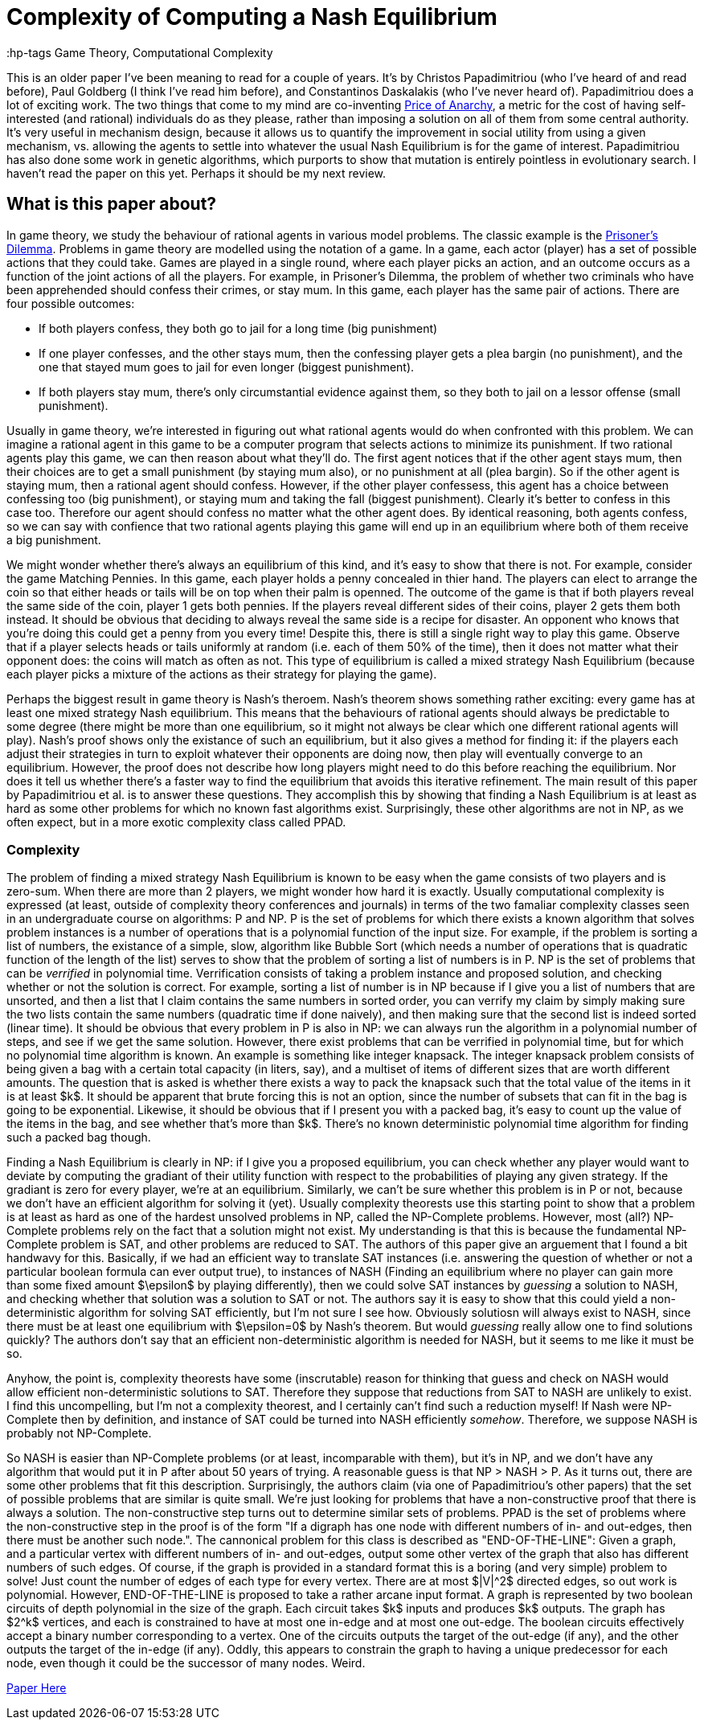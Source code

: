= Complexity of Computing a Nash Equilibrium
:hp-tags Game Theory, Computational Complexity

This is an older paper I've been meaning to read for a couple of years. It's by Christos Papadimitriou (who I've heard of and read before), Paul Goldberg (I think I've read him before), and Constantinos Daskalakis (who I've never heard of). Papadimitriou does a lot of exciting work. The two things that come to my mind are co-inventing https://en.wikipedia.org/wiki/Price_of_anarchy[Price of Anarchy], a metric for the cost of having self-interested (and rational) individuals do as they please, rather than imposing a solution on all of them from some central authority. It's very useful in mechanism design, because it allows us to quantify the improvement in social utility from using a given mechanism, vs. allowing the agents to settle into whatever the usual Nash Equilibrium is for the game of interest. Papadimitriou has also done some work in genetic algorithms, which purports to show that mutation is entirely pointless in evolutionary search. I haven't read the paper on this yet. Perhaps it should be my next review.

== What is this paper about?

In game theory, we study the behaviour of rational agents in various model problems. The classic example is the https://en.wikipedia.org/wiki/Prisoner%27s_dilemma[Prisoner's Dilemma]. Problems in game theory are modelled using the notation of a game. In a game, each actor (player) has a set of possible actions that they could take. Games are played in a single round, where each player picks an action, and an outcome occurs as a function of the joint actions of all the players. For example, in Prisoner's Dilemma, the problem of whether two criminals who have been apprehended should confess their crimes, or stay mum. In this game, each player has the same pair of actions. There are four possible outcomes:

- If both players confess, they both go to jail for a long time (big punishment)
- If one player confesses, and the other stays mum, then the confessing player gets a plea bargin (no punishment), and the one that stayed mum goes to jail for even longer (biggest punishment).
- If both players stay mum, there's only circumstantial evidence against them, so they both to jail on a lessor offense (small punishment).

Usually in game theory, we're interested in figuring out what rational agents would do when confronted with this problem. We can imagine a rational agent in this game to be a computer program that selects actions to minimize its punishment. If two rational agents play this game, we can then reason about what they'll do. The first agent notices that if the other agent stays mum, then their choices are to get a small punishment (by staying mum also), or no punishment at all (plea bargin). So if the other agent is staying mum, then a rational agent should confess. However, if the other player confessess, this agent has a choice between confessing too (big punishment), or staying mum and taking the fall (biggest punishment). Clearly it's better to confess in this case too. Therefore our agent should confess no matter what the other agent does. By identical reasoning, both agents confess, so we can say with confience that two rational agents playing this game will end up in an equilibrium where both of them receive a big punishment.

We might wonder whether there's always an equilibrium of this kind, and it's easy to show that there is not. For example, consider the game Matching Pennies. In this game, each player holds a penny concealed in thier hand. The players can elect to arrange the coin so that either heads or tails will be on top when their palm is openned. The outcome of the game is that if both players reveal the same side of the coin, player 1 gets both pennies. If the players reveal different sides of their coins, player 2 gets them both instead. It should be obvious that deciding to always reveal the same side is a recipe for disaster. An opponent who knows that you're doing this could get a penny from you every time! Despite this, there is still a single right way to play this game. Observe that if a player selects heads or tails uniformly at random (i.e. each of them 50% of the time), then it does not matter what their opponent does: the coins will match as often as not. This type of equilibrium is called a mixed strategy Nash Equilibrium (because each player picks a mixture of the actions as their strategy for playing the game).

Perhaps the biggest result in game theory is Nash's theroem. Nash's theorem shows something rather exciting: every game has at least one mixed strategy Nash equilibrium. This means that the behaviours of rational agents should always be predictable to some degree (there might be more than one equilibrium, so it might not always be clear which one different rational agents will play). Nash's proof shows only the existance of such an equilibrium, but it also gives a method for finding it: if the players each adjust their strategies in turn to exploit whatever their opponents are doing now, then play will eventually converge to an equilibrium. However, the proof does not describe how long players might need to do this before reaching the equilibrium. Nor does it tell us whether there's a faster way to find the equilibrium that avoids this iterative refinement. The main result of this paper by Papadimitriou et al. is to answer these questions. They accomplish this by showing that finding a Nash Equilibrium is at least as hard as some other problems for which no known fast algorithms exist. Surprisingly, these other algorithms are not in NP, as we often expect, but in a more exotic complexity class called PPAD.

=== Complexity

The problem of finding a mixed strategy Nash Equilibrium is known to be easy when the game consists of two players and is zero-sum. When there are more than 2 players, we might wonder how hard it is exactly. Usually computational complexity is expressed (at least, outside of complexity theory conferences and journals) in terms of the two famaliar complexity classes seen in an undergraduate course on algorithms: P and NP. P is the set of problems for which there exists a known algorithm that solves problem instances is a number of operations that is a polynomial function of the input size. For example, if the problem is sorting a list of numbers, the existance of a simple, slow, algorithm like Bubble Sort (which needs a number of operations that is quadratic function of the length of the list) serves to show that the problem of sorting a list of numbers is in P. NP is the set of problems that can be _verrified_ in polynomial time. Verrification consists of taking a problem instance and proposed solution, and checking whether or not the solution is correct. For example, sorting a list of number is in NP because if I give you a list of numbers that are unsorted, and then a list that I claim contains the same numbers in sorted order, you can verrify my claim by simply making sure the two lists contain the same numbers (quadratic time if done naively), and then making sure that the second list is indeed sorted (linear time). It should be obvious that every problem in P is also in NP: we can always run the algorithm in a polynomial number of steps, and see if we get the same solution. However, there exist problems that can be verrified in polynomial time, but for which no polynomial time algorithm is known. An example is something like integer knapsack. The integer knapsack problem consists of being given a bag with a certain total capacity (in liters, say), and a multiset of items of different sizes that are worth different amounts. The question that is asked is whether there exists a way to pack the knapsack such that the total value of the items in it is at least $k$. It should be apparent that brute forcing this is not an option, since the number of subsets that can fit in the bag is going to be exponential. Likewise, it should be obvious that if I present you with a packed bag, it's easy to count up the value of the items in the bag, and see whether that's more than $k$. There's no known deterministic polynomial time algorithm for finding such a packed bag though.

Finding a Nash Equilibrium is clearly in NP: if I give you a proposed equilibrium, you can check whether any player would want to deviate by computing the gradiant of their utility function with respect to the probabilities of playing any given strategy. If the gradiant is zero for every player, we're at an equilibrium. Similarly, we can't be sure whether this problem is in P or not, because we don't have an efficient algorithm for solving it (yet). Usually complexity theorests use this starting point to show that a problem is at least as hard as one of the hardest unsolved problems in NP, called the NP-Complete problems. However, most (all?) NP-Complete problems rely on the fact that a solution might not exist. My understanding is that this is because the fundamental NP-Complete problem is SAT, and other problems are reduced to SAT. The authors of this paper give an arguement that I found a bit handwavy for this. Basically, if we had an efficient way to translate SAT instances (i.e. answering the question of whether or not a particular boolean formula can ever output true), to instances of NASH (Finding an equilibrium where no player can gain more than some fixed amount $\epsilon$ by playing differently), then we could solve SAT instances by _guessing_ a solution to NASH, and checking whether that solution was a solution to SAT or not. The authors say it is easy to show that this could yield a non-deterministic algorithm for solving SAT efficiently, but I'm not sure I see how. Obviously solutiosn will always exist to NASH, since there must be at least one equilibrium with $\epsilon=0$ by Nash's theorem. But would _guessing_ really allow one to find solutions quickly? The authors don't say that an efficient non-deterministic algorithm is needed for NASH, but it seems to me like it must be so.

Anyhow, the point is, complexity theorests have some (inscrutable) reason for thinking that guess and check on NASH would allow efficient non-deterministic solutions to SAT. Therefore they suppose that reductions from SAT to NASH are unlikely to exist. I find this uncompelling, but I'm not a complexity theorest, and I certainly can't find such a reduction myself! If Nash were NP-Complete then by definition, and instance of SAT could be turned into NASH efficiently _somehow_. Therefore, we suppose NASH is probably not NP-Complete.

So NASH is easier than NP-Complete problems (or at least, incomparable with them), but it's in NP, and we don't have any algorithm that would put it in P after about 50 years of trying. A reasonable guess is that NP > NASH > P. As it turns out, there are some other problems that fit this description. Surprisingly, the authors claim (via one of Papadimitriou's other papers) that the set of possible problems that are similar is quite small. We're just looking for problems that have a non-constructive proof that there is always a solution. The non-constructive step turns out to determine similar sets of problems. PPAD is the set of problems where the non-constructive step in the proof is of the form "If a digraph has one node with different numbers of in- and out-edges, then there must be another such node.". The cannonical problem for this class is described as "END-OF-THE-LINE": Given a graph, and a particular vertex with different numbers of in- and out-edges, output some other vertex of the graph that also has different numbers of such edges. Of course, if the graph is provided in a standard format this is a boring (and very simple) problem to solve! Just count the number of edges of each type for every vertex. There are at most $|V|^2$ directed edges, so out work is polynomial. However, END-OF-THE-LINE is proposed to take a rather arcane input format. A graph is represented by two boolean circuits of depth polynomial in the size of the graph. Each circuit takes $k$ inputs and produces $k$ outputs. The graph has $2^k$ vertices, and each is constrained to have at most one in-edge and at most one out-edge. The boolean circuits effectively accept a binary number corresponding to a vertex. One of the circuits outputs the target of the out-edge (if any), and the other outputs the target of the in-edge (if any). Oddly, this appears to constrain the graph to having a unique predecessor for each node, even though it could be the successor of many nodes. Weird.









https://people.csail.mit.edu/costis/simplified.pdf[Paper Here]